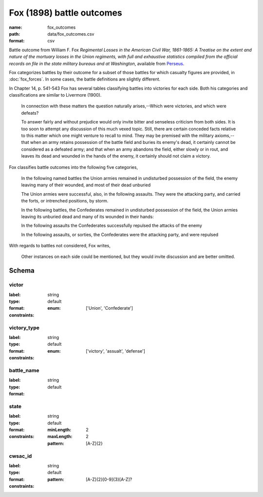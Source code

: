 Fox (1898) battle outcomes
================================================================================

:name: fox_outcomes
:path: data/fox_outcomes.csv
:format: csv

Battle outcome from William F. Fox *Regimental Losses in the American Civil War,
1861-1865: A Treatise on the extent and nature of the mortuary losses in
the Union regiments, with full and exhaustive statistics compiled from
the official records on file in the state military bureaus and at
Washington*, available from `Perseus <http://www.perseus.tufts.edu/hopper/text?doc=Perseus%3Atext%3A2001.05.0068>`__.

Fox categorizes battles by their outcome for a subset of those battles for which casualty figures are provided, in :doc:`fox_forces`. In some cases, the battle definitions are slightly different.

In Chapter 14, p. 541-543 Fox has several tables classifying battles into victories for each side.
Both his categories and classifications are similar to Livermore (1900).

   In connection with these matters the question naturally arises,--Which
   were victories, and which were defeats?

   To answer fairly and without prejudice would only invite bitter and
   senseless criticism from both sides. It is too soon to attempt any
   discussion of this much vexed topic. Still, there are certain
   conceded facts relative to this matter which one might venture to
   recall to mind.  They may be premised with the military
   axioms,--that when an army retains possession of the battle field
   and buries its enemy's dead, it certainly cannot be considered as a
   defeated army; and that when an army abandons the field, either
   slowly or in rout, and leaves its dead and wounded in the hands of
   the enemy, it certainly should not claim a victory.

Fox classifies battle outcomes into the following five categories,

    In the following named battles the Union armies remained in undisturbed
    possession of the field, the enemy leaving many of their wounded, and
    most of their dead unburied

    The Union armies were successful, also, in the following assaults. They
    were the attacking party, and carried the forts, or intrenched
    positions, by storm.

    In the following battles, the Confederates remained in undisturbed
    possession of the field, the Union armies leaving its unburied dead and
    many of its wounded in their hands:

    In the following assaults the Confederates successfully repulsed the
    attacks of the enemy

    In the following assaults, or sorties, the Confederates were the
    attacking party, and were repulsed

With regards to battles not considered, Fox writes,

    Other instances on each side could be mentioned, but they would invite
    discussion and are better omitted.




Schema
-------





victor
++++++++++++++++++++++++++++++++++++++++++++++++++++++++++++++++++++++++++++++++++++++++++

:label: 
:type: string
:format: default 
:constraints:
    
    
    
    
    
    
    
    :enum: ['Union', 'Confederate']      



       

victory_type
++++++++++++++++++++++++++++++++++++++++++++++++++++++++++++++++++++++++++++++++++++++++++

:label: 
:type: string
:format: default 
:constraints:
    
    
    
    
    
    
    
    :enum: ['victory', 'assualt', 'defense']      



       

battle_name
++++++++++++++++++++++++++++++++++++++++++++++++++++++++++++++++++++++++++++++++++++++++++

:label: 
:type: string
:format: default 



       

state
++++++++++++++++++++++++++++++++++++++++++++++++++++++++++++++++++++++++++++++++++++++++++

:label: 
:type: string
:format: default 
:constraints:
    
    :minLength: 2 
    :maxLength: 2 
    
    :pattern: [A-Z]{2} 
    
    
         



       

cwsac_id
++++++++++++++++++++++++++++++++++++++++++++++++++++++++++++++++++++++++++++++++++++++++++

:label: 
:type: string
:format: default 
:constraints:
    
    
    
    
    :pattern: [A-Z]{2}[0-9]{3}[A-Z]? 
    
    
         



       

